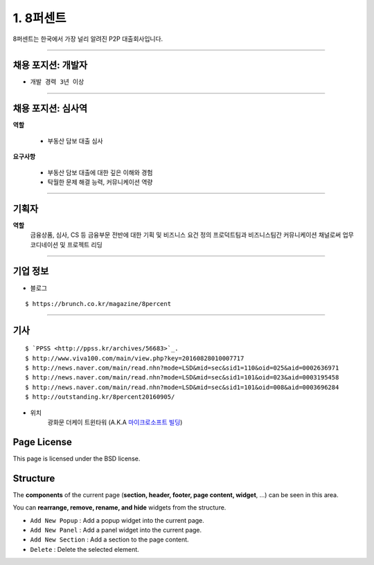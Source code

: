 1. 8퍼센트
========


8퍼센트는 한국에서 가장 널리 알려진 P2P 대출회사입니다.


----------

**채용 포지션: 개발자**
--------



* ``개발 경력 3년 이상``


-----------


채용 포지션: 심사역
--------


**역할**

   * 부동산 담보 대출 심사


**요구사항**


   * 부동산 담보 대출에 대한 깊은 이해와 경험
   * 탁월한 문제 해결 능력, 커뮤니케이션 역량

-----------


기획자
------------
**역할**
   금융상품, 심사, CS 등 금융부문 전반에 대한 기획 및 비즈니스 요건 정의
   프로덕트팀과 비즈니스팀간 커뮤니케이션 채널로써 업무 코디네이션 및 프로젝트 리딩

-----------


기업 정보
----------

- 블로그
::

   $ https://brunch.co.kr/magazine/8percent


----------

기사
----------
::

    $ `PPSS <http://ppss.kr/archives/56683>`_.
    $ http://www.viva100.com/main/view.php?key=20160828010007717
    $ http://news.naver.com/main/read.nhn?mode=LSD&mid=sec&sid1=110&oid=025&aid=0002636971
    $ http://news.naver.com/main/read.nhn?mode=LSD&mid=sec&sid1=101&oid=023&aid=0003195458
    $ http://news.naver.com/main/read.nhn?mode=LSD&mid=sec&sid1=101&oid=008&aid=0003696284
    $ http://outstanding.kr/8percent20160905/

- 위치
   광화문 더케이 트윈타워 (A.K.A `마이크로소프트 빌딩
   <http://www.microsoft.com>`_)




Page License
-------

This page is licensed under the BSD license.


Structure
---------

The **components** of the current page (**section, header, footer, page content, widget**, ...) can be seen in this area.

You can **rearrange, remove, rename, and hide** widgets from the structure.

* ``Add New Popup`` : Add a popup widget into the current page.
* ``Add New Panel`` : Add a panel widget into the current page.
* ``Add New Section`` : Add a section to the page content.
* ``Delete`` : Delete the selected element.

